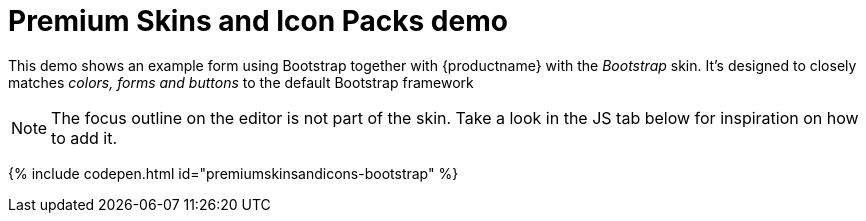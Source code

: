 = Premium Skins and Icon Packs demo
:description: Bootstrap Demo
:keywords: skin skins icon icons bootstrap customize theme
:title_nav: Bootstrap Demo

This demo shows an example form using Bootstrap together with {productname} with the _Bootstrap_ skin. It's designed to closely matches _colors, forms and buttons_ to the default Bootstrap framework

[NOTE]
====
The focus outline on the editor is not part of the skin. Take a look in the JS tab below for inspiration on how to add it.
====

{% include codepen.html id="premiumskinsandicons-bootstrap" %}
